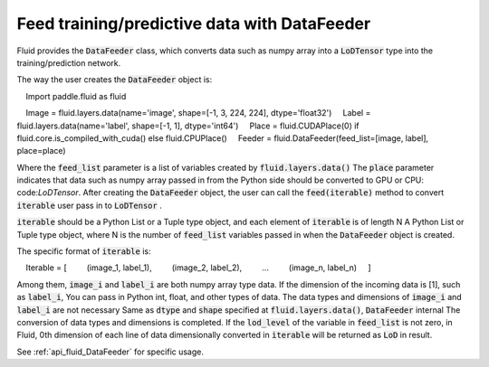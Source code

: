 .. _api_guide_data_feeder_en:

Feed training/predictive data with DataFeeder
########################################################

Fluid provides the :code:`DataFeeder` class, which converts data such as numpy array into a :code:`LoDTensor` type into the training/prediction network.

The way the user creates the :code:`DataFeeder` object is:

.. code-block:: python

    Import paddle.fluid as fluid

    Image = fluid.layers.data(name='image', shape=[-1, 3, 224, 224], dtype='float32')
    Label = fluid.layers.data(name='label', shape=[-1, 1], dtype='int64')
    Place = fluid.CUDAPlace(0) if fluid.core.is_compiled_with_cuda() else fluid.CPUPlace()
    Feeder = fluid.DataFeeder(feed_list=[image, label], place=place)

Where the :code:`feed_list` parameter is a list of variables created by :code:`fluid.layers.data()`
The :code:`place` parameter indicates that data such as numpy array passed in from the Python side should be converted to GPU or CPU: code:`LoDTensor`.
After creating the :code:`DataFeeder` object, the user can call the :code:`feed(iterable)` method to convert :code:`iterable` user pass in to :code:`LoDTensor` .

:code:`iterable` should be a Python List or a Tuple type object, and each element of :code:`iterable` is of length N
A Python List or Tuple type object, where N is the number of :code:`feed_list` variables passed in when the :code:`DataFeeder` object is created.

The specific format of :code:`iterable` is:

.. code-block:: python

    Iterable = [
        (image_1, label_1),
        (image_2, label_2),
        ...
        (image_n, label_n)
    ]

Among them, :code:`image_i` and :code:`label_i` are both numpy array type data. If the dimension of the incoming data is [1], such as :code:`label_i`,
You can pass in Python int, float, and other types of data. The data types and dimensions of :code:`image_i` and :code:`label_i` are not necessary
Same as :code:`dtype` and :code:`shape` specified at :code:`fluid.layers.data()`, :code:`DataFeeder` internal
The conversion of data types and dimensions is completed. If the :code:`lod_level` of the variable in :code:`feed_list` is not zero, in Fluid,  0th dimension of each line of data dimensionally converted in :code:`iterable` will be returned as :code:`LoD` in result.

See :ref:`api_fluid_DataFeeder` for specific usage.